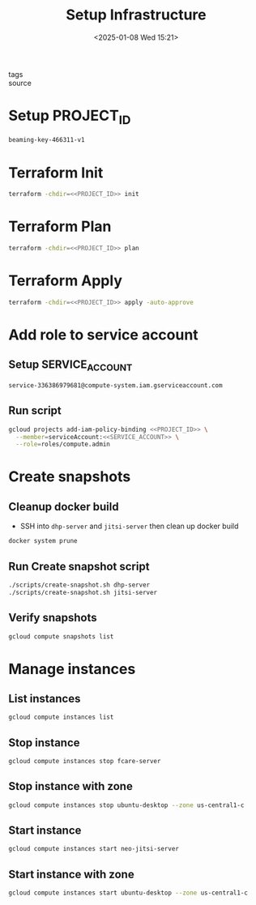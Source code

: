 #+title: Setup Infrastructure
#+date: <2025-01-08 Wed 15:21>
#+startup: content
#+property: header-args :noweb yes :results none :dir (projectile-project-root)
#+filetags: ::
- tags ::
- source ::

* Setup PROJECT_ID
#+name: PROJECT_ID
#+begin_src bash
beaming-key-466311-v1
#+end_src

* Terraform Init
#+begin_src bash
terraform -chdir=<<PROJECT_ID>> init
#+end_src

* Terraform Plan
#+begin_src bash
terraform -chdir=<<PROJECT_ID>> plan
#+end_src

* Terraform Apply
#+begin_src bash
terraform -chdir=<<PROJECT_ID>> apply -auto-approve
#+end_src

* Add role to service account
** Setup SERVICE_ACCOUNT
#+name: SERVICE_ACCOUNT
#+begin_src bash
service-336386979681@compute-system.iam.gserviceaccount.com
#+end_src

** Run script
#+begin_src bash
gcloud projects add-iam-policy-binding <<PROJECT_ID>> \
  --member=serviceAccount:<<SERVICE_ACCOUNT>> \
  --role=roles/compute.admin
#+end_src

* Create snapshots
** Cleanup docker build
- SSH into =dhp-server= and =jitsi-server= then clean up docker build
#+begin_src bash
docker system prune
#+end_src

** Run Create snapshot script
#+begin_src bash
./scripts/create-snapshot.sh dhp-server
./scripts/create-snapshot.sh jitsi-server
#+end_src

** Verify snapshots
#+begin_src bash
gcloud compute snapshots list
#+end_src

* Manage instances
** List instances
#+begin_src bash
gcloud compute instances list
#+end_src

** Stop instance
#+begin_src bash
gcloud compute instances stop fcare-server
#+end_src

** Stop instance with zone
#+begin_src bash
gcloud compute instances stop ubuntu-desktop --zone us-central1-c
#+end_src

** Start instance
#+begin_src bash
gcloud compute instances start neo-jitsi-server
#+end_src

** Start instance with zone
#+begin_src bash
gcloud compute instances start ubuntu-desktop --zone us-central1-c
#+end_src
